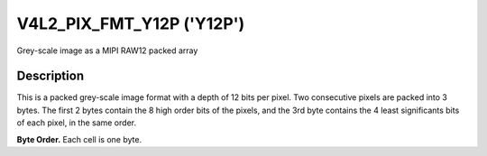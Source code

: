 .. Permission is granted to copy, distribute and/or modify this
.. document under the terms of the GNU Free Documentation License,
.. Version 1.1 or any later version published by the Free Software
.. Foundation, with no Invariant Sections, no Front-Cover Texts
.. and no Back-Cover Texts. A copy of the license is included at
.. Documentation/media/uapi/fdl-appendix.rst.
..
.. TODO: replace it to GFDL-1.1-or-later WITH no-invariant-sections

.. _V4L2-PIX-FMT-Y12P:

******************************
V4L2_PIX_FMT_Y12P ('Y12P')
******************************

Grey-scale image as a MIPI RAW12 packed array


Description
===========

This is a packed grey-scale image format with a depth of 12 bits per
pixel. Two consecutive pixels are packed into 3 bytes. The first 2 bytes
contain the 8 high order bits of the pixels, and the 3rd byte contains the 4
least significants bits of each pixel, in the same order.

**Byte Order.**
Each cell is one byte.

.. tabularcolumns:: |p{2.2cm}|p{1.2cm}|p{1.2cm}|p{3.1cm}|p{1.2cm}|p{1.2cm}|p{3.1cm}|


.. flat-table::
    :header-rows:  0
    :stub-columns: 0
    :widths:       2 1 1 1 1 1 1


    -  -  start + 0:
       -  Y'\ :sub:`00high`
       -  Y'\ :sub:`01high`
       -  Y'\ :sub:`01low`\ (bits 7--4)

          Y'\ :sub:`00low`\ (bits 3--0)

